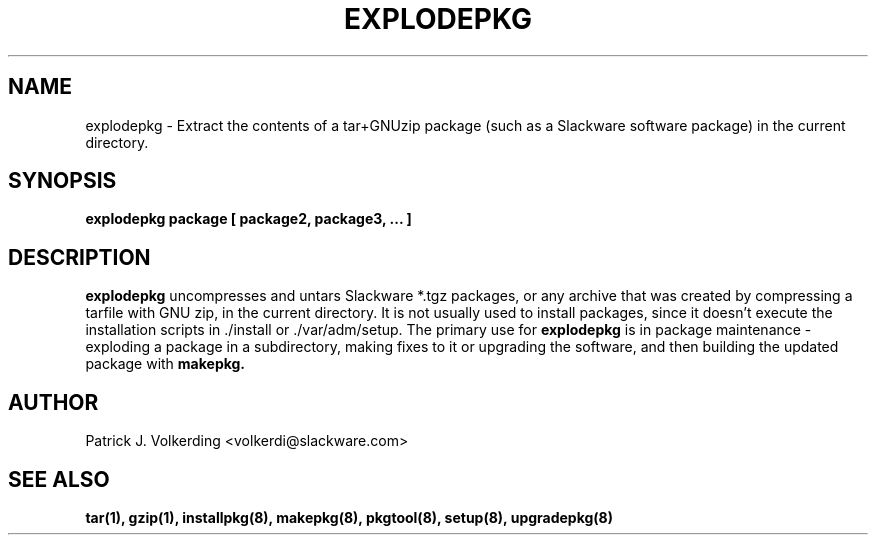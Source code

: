 .\" -*- nroff -*-
.ds g \" empty
.ds G \" empty
.\" Like TP, but if specified indent is more than half
.\" the current line-length - indent, use the default indent.
.de Tp
.ie \\n(.$=0:((0\\$1)*2u>(\\n(.lu-\\n(.iu)) .TP
.el .TP "\\$1"
..
.TH EXPLODEPKG 8 "21 May 1994" "Slackware Version 2.0.0"
.SH NAME
explodepkg \- Extract the contents of a tar+GNUzip package (such as a Slackware
software package) in the current directory.
.SH SYNOPSIS
.B explodepkg
.BI package
.BI [ 
.BI package2, 
.BI package3, 
.BI ...
.BI ]
.SH DESCRIPTION
.B explodepkg
uncompresses and untars Slackware *.tgz packages, or any archive 
that was created by
compressing a tarfile with GNU zip, in the current directory. It is not usually
used to install packages, since it doesn't execute the installation scripts 
in ./install or ./var/adm/setup. The primary use for
.B explodepkg
is in package maintenance - exploding a package in a subdirectory, making fixes
to it or upgrading the software, and then building the updated package with
.B makepkg.
.SH AUTHOR
Patrick J. Volkerding <volkerdi@slackware.com>
.SH "SEE ALSO"
.BR tar(1),
.BR gzip(1),
.BR installpkg(8),
.BR makepkg(8),
.BR pkgtool(8), 
.BR setup(8),
.BR upgradepkg(8)
